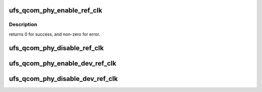 .. -*- coding: utf-8; mode: rst -*-
.. src-file: include/linux/phy/phy-qcom-ufs.h

.. _`ufs_qcom_phy_enable_ref_clk`:

ufs_qcom_phy_enable_ref_clk
===========================

.. c:function:: int ufs_qcom_phy_enable_ref_clk(struct phy *phy)

    Enable the phy ref clock.

    :param struct phy \*phy:
        reference to a generic phy

.. _`ufs_qcom_phy_enable_ref_clk.description`:

Description
-----------

returns 0 for success, and non-zero for error.

.. _`ufs_qcom_phy_disable_ref_clk`:

ufs_qcom_phy_disable_ref_clk
============================

.. c:function:: void ufs_qcom_phy_disable_ref_clk(struct phy *phy)

    Disable the phy ref clock.

    :param struct phy \*phy:
        reference to a generic phy.

.. _`ufs_qcom_phy_enable_dev_ref_clk`:

ufs_qcom_phy_enable_dev_ref_clk
===============================

.. c:function:: void ufs_qcom_phy_enable_dev_ref_clk(struct phy *phy)

    Enable the device ref clock.

    :param struct phy \*phy:
        reference to a generic phy.

.. _`ufs_qcom_phy_disable_dev_ref_clk`:

ufs_qcom_phy_disable_dev_ref_clk
================================

.. c:function:: void ufs_qcom_phy_disable_dev_ref_clk(struct phy *phy)

    Disable the device ref clock.

    :param struct phy \*phy:
        reference to a generic phy.

.. This file was automatic generated / don't edit.

